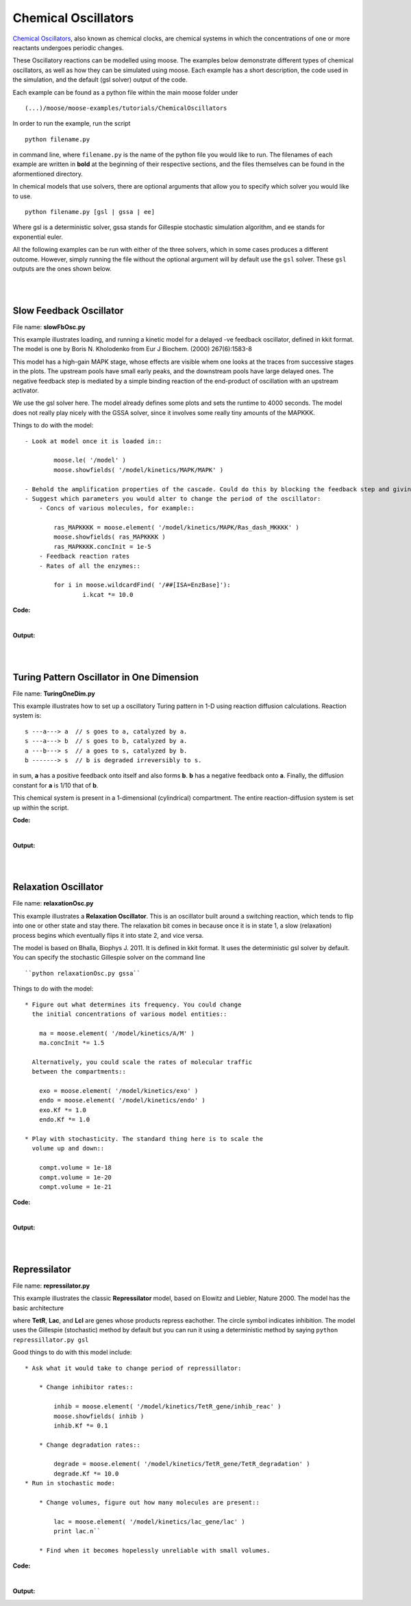 ********************
Chemical Oscillators
********************

`Chemical Oscillators <https://en.wikipedia.org/wiki/Chemical_clock>`_, also known as chemical clocks, are chemical systems in which the concentrations of one or more reactants undergoes periodic changes. 

These Oscillatory reactions can be modelled using moose. The examples below demonstrate different types of chemical oscillators, as well as how they can be simulated using moose. Each example has a short description, the code used in the simulation, and the default (gsl solver) output of the code.

Each example can be found as a python file within the main moose folder under 
::

    (...)/moose/moose-examples/tutorials/ChemicalOscillators

In order to run the example, run the script
::

    python filename.py

in command line, where ``filename.py`` is the name of the python file you would like to run. The filenames of each example are written in **bold** at the beginning of their respective sections, and the files themselves can be found in the aformentioned directory.

In chemical models that use solvers, there are optional arguments that allow you to specify which solver you would like to use.
:: 

    python filename.py [gsl | gssa | ee]

Where gsl is a deterministic solver, gssa stands for Gillespie stochastic simulation algorithm, and ee stands for exponential euler.

All the following examples can be run with either of the three solvers, which in some cases produces a different outcome. However, simply running the file without the optional argument will by default use the ``gsl`` solver. These ``gsl`` outputs are the ones shown below. 

|
|

Slow Feedback Oscillator
========================

File name: **slowFbOsc.py**

This example illustrates loading, and running a kinetic model for a
delayed -ve feedback oscillator, defined in kkit format. The model is
one by Boris N. Kholodenko from Eur J Biochem. (2000) 267(6):1583-8

.. image:: ../../../images/Kholodenko_tut.png

This model has a high-gain MAPK stage, whose effects are visible whem
one looks at the traces from successive stages in the plots. The
upstream pools have small early peaks, and the downstream pools have
large delayed ones. The negative feedback step is mediated by a simple
binding reaction of the end-product of oscillation with an upstream
activator.

We use the gsl solver here. The model already defines some plots and
sets the runtime to 4000 seconds. The model does not really play nicely
with the GSSA solver, since it involves some really tiny amounts of the
MAPKKK.

Things to do with the model:

::

    - Look at model once it is loaded in::

            moose.le( '/model' )
            moose.showfields( '/model/kinetics/MAPK/MAPK' )

    - Behold the amplification properties of the cascade. Could do this by blocking the feedback step and giving a small pulse input.
    - Suggest which parameters you would alter to change the period of the oscillator:
        - Concs of various molecules, for example::
            
            ras_MAPKKKK = moose.element( '/model/kinetics/MAPK/Ras_dash_MKKKK' )
            moose.showfields( ras_MAPKKKK )
            ras_MAPKKKK.concInit = 1e-5
        - Feedback reaction rates
        - Rates of all the enzymes::

            for i in moose.wildcardFind( '/##[ISA=EnzBase]'):
                    i.kcat *= 10.0

**Code:**

.. hidden-code-block:: python
    :linenos:
    :label: Show/Hide code

    #########################################################################
    ## This program is part of 'MOOSE', the
    ## Messaging Object Oriented Simulation Environment.
    ##           Copyright (C) 2014 Upinder S. Bhalla. and NCBS
    ## It is made available under the terms of the
    ## GNU Lesser General Public License version 2.1
    ## See the file COPYING.LIB for the full notice.
    #########################################################################
    
    import moose
    import matplotlib.pyplot as plt
    import matplotlib.image as mpimg
    import pylab
    import numpy
    import sys
    
    def main():
    
        solver = "gsl"
        mfile = '../../genesis/Kholodenko.g'
        runtime = 5000.0
        if ( len( sys.argv ) >= 2 ):
            solver = sys.argv[1]
        modelId = moose.loadModel( mfile, 'model', solver )
        dt = moose.element( '/clock' ).tickDt[18]
        moose.reinit()
        moose.start( runtime ) 
    
        # Display all plots.
        img = mpimg.imread( 'Kholodenko_tut.png' )
        fig = plt.figure( figsize=( 12, 10 ) )
        png = fig.add_subplot( 211 )
        imgplot = plt.imshow( img )
        ax = fig.add_subplot( 212 )
        x = moose.wildcardFind( '/model/#graphs/conc#/#' )
        t = numpy.arange( 0, x[0].vector.size, 1 ) * dt
        ax.plot( t, x[0].vector * 100, 'b-', label='Ras-MKKK * 100' )
        ax.plot( t, x[1].vector, 'y-', label='MKKK-P' )
        ax.plot( t, x[2].vector, 'm-', label='MKK-PP' )
        ax.plot( t, x[3].vector, 'r-', label='MAPK-PP' )
        plt.ylabel( 'Conc (mM)' )
        plt.xlabel( 'Time (seconds)' )
        pylab.legend()
        pylab.show()
    
    # Run the 'main' if this script is executed standalone.
    if __name__ == '__main__':
    	main()

|
**Output:**


.. image:: ../../../images/FB.png

|
|


Turing Pattern Oscillator in One Dimension
==========================================

File name: **TuringOneDim.py**

This example illustrates how to set up a oscillatory Turing pattern in
1-D using reaction diffusion calculations. Reaction system is:

::

    s ---a---> a  // s goes to a, catalyzed by a.
    s ---a---> b  // s goes to b, catalyzed by a.
    a ---b---> s  // a goes to s, catalyzed by b.
    b -------> s  // b is degraded irreversibly to s.

in sum, **a** has a positive feedback onto itself and also forms **b**.
**b** has a negative feedback onto **a**. Finally, the diffusion
constant for **a** is 1/10 that of **b**.

.. image:: ../../../images/turingPatternTut.png

This chemical system is present in a 1-dimensional (cylindrical)
compartment. The entire reaction-diffusion system is set up within the
script.

**Code:**

.. hidden-code-block:: python
    :linenos:
    :label: Show/Hide code

    #########################################################################
    ## This program is part of 'MOOSE', the
    ## Messaging Object Oriented Simulation Environment.
    ##           Copyright (C) 2014 Upinder S. Bhalla. and NCBS
    ## It is made available under the terms of the
    ## GNU Lesser General Public License version 2.1
    ## See the file COPYING.LIB for the full notice.
    #########################################################################
    
    import math
    import numpy
    import matplotlib.pyplot as plt
    import matplotlib.image as mpimg
    import moose
    
    def makeModel():
        
        # create container for model
        r0 = 1e-6	# m
        r1 = 1e-6	# m
        num = 100
        diffLength = 1e-6 # m
        len = num * diffLength	# m
        diffConst = 5e-12 # m^2/sec
        motorRate = 1e-6 # m/sec
        concA = 1 # millimolar
        dt4 = 0.02  # for the diffusion
        dt5 = 0.2   # for the reaction
    
        model = moose.Neutral( 'model' )
        compartment = moose.CylMesh( '/model/compartment' )
        compartment.r0 = r0
        compartment.r1 = r1
        compartment.x0 = 0
        compartment.x1 = len
        compartment.diffLength = diffLength
        
        assert( compartment.numDiffCompts == num )
    
        # create molecules and reactions
        a = moose.Pool( '/model/compartment/a' )
        b = moose.Pool( '/model/compartment/b' )
        s = moose.Pool( '/model/compartment/s' )
        e1 = moose.MMenz( '/model/compartment/e1' )
        e2 = moose.MMenz( '/model/compartment/e2' )
        e3 = moose.MMenz( '/model/compartment/e3' )
        r1 = moose.Reac( '/model/compartment/r1' )
        moose.connect( e1, 'sub', s, 'reac' )
        moose.connect( e1, 'prd', a, 'reac' )
        moose.connect( a, 'nOut', e1, 'enzDest' )
        e1.Km = 1
        e1.kcat = 1
    
        moose.connect( e2, 'sub', s, 'reac' )
        moose.connect( e2, 'prd', b, 'reac' )
        moose.connect( a, 'nOut', e2, 'enzDest' )
        e2.Km = 1
        e2.kcat = 0.5
    
        moose.connect( e3, 'sub', a, 'reac' )
        moose.connect( e3, 'prd', s, 'reac' )
        moose.connect( b, 'nOut', e3, 'enzDest' )
        e3.Km = 0.1
        e3.kcat = 1
    
        moose.connect( r1, 'sub', b, 'reac' )
        moose.connect( r1, 'prd', s, 'reac' )
        r1.Kf = 0.3 # 1/sec
        r1.Kb = 0 # 1/sec
    
        # Assign parameters
        a.diffConst = diffConst/10
        b.diffConst = diffConst
        s.diffConst = 0
    
        # Make solvers
        ksolve = moose.Ksolve( '/model/compartment/ksolve' )
        dsolve = moose.Dsolve( '/model/dsolve' )
        # Set up clocks. The dsolver to know before assigning stoich
        moose.setClock( 4, dt4 )
        moose.setClock( 5, dt5 )
        moose.useClock( 4, '/model/dsolve', 'process' )
        # Ksolve must be scheduled after dsolve.
        moose.useClock( 5, '/model/compartment/ksolve', 'process' )
    
        stoich = moose.Stoich( '/model/compartment/stoich' )
        stoich.compartment = compartment
        stoich.ksolve = ksolve
        stoich.dsolve = dsolve
        stoich.path = "/model/compartment/##"
        assert( dsolve.numPools == 3 )
        a.vec.concInit = [0.1]*num
        a.vec[0].concInit *= 1.2 # slight perturbation at one end.
        b.vec.concInit = [0.1]*num
        s.vec.concInit = [1]*num
    
    def displayPlots():
        a = moose.element( '/model/compartment/a' )
        b = moose.element( '/model/compartment/b' )
        pos = numpy.arange( 0, a.vec.conc.size, 1 )
        pylab.plot( pos, a.vec.conc, label='a' )
        pylab.plot( pos, b.vec.conc, label='b' )
        pylab.legend()
        pylab.show()
    
    def main():
        runtime = 400
        displayInterval = 2
        makeModel()
        dsolve = moose.element( '/model/dsolve' )
        moose.reinit()
        #moose.start( runtime ) # Run the model for 10 seconds.
    
        a = moose.element( '/model/compartment/a' )
        b = moose.element( '/model/compartment/b' )
        s = moose.element( '/model/compartment/s' )
    
        img = mpimg.imread( 'turingPatternTut.png' )
        #imgplot = plt.imshow( img )
        #plt.show()
    
        plt.ion()
        fig = plt.figure( figsize=(12,10) )
        png = fig.add_subplot(211)
        imgplot = plt.imshow( img )
        ax = fig.add_subplot(212)
        ax.set_ylim( 0, 0.5 )
        plt.ylabel( 'Conc (mM)' )
        plt.xlabel( 'Position along cylinder (microns)' )
        pos = numpy.arange( 0, a.vec.conc.size, 1 )
        line1, = ax.plot( pos, a.vec.conc, label='a' )
        line2, = ax.plot( pos, b.vec.conc, label='b' )
        timeLabel = plt.text(60, 0.4, 'time = 0')
        plt.legend()
        fig.canvas.draw()
    
        for t in range( displayInterval, runtime, displayInterval ):
            moose.start( displayInterval )
            line1.set_ydata( a.vec.conc )
            line2.set_ydata( b.vec.conc )
            timeLabel.set_text( "time = %d" % t )
            fig.canvas.draw()
    
        print( "Hit 'enter' to exit" )
        raw_input( )
    
    
    
    # Run the 'main' if this script is executed standalone.
    if __name__ == '__main__':
    	main()

|

**Output:**

.. image:: ../../../images/turing.png

|
|


Relaxation Oscillator
=====================

File name: **relaxationOsc.py**

This example illustrates a **Relaxation Oscillator**. This is an
oscillator built around a switching reaction, which tends to flip into
one or other state and stay there. The relaxation bit comes in because
once it is in state 1, a slow (relaxation) process begins which
eventually flips it into state 2, and vice versa.

.. image:: ../../../images/relaxOsc_tut.png

The model is based on Bhalla, Biophys J. 2011. It is defined in kkit
format. It uses the deterministic gsl solver by default. You can specify
the stochastic Gillespie solver on the command line

::

    ``python relaxationOsc.py gssa``

Things to do with the model:

::

    * Figure out what determines its frequency. You could change
      the initial concentrations of various model entities::
            
        ma = moose.element( '/model/kinetics/A/M' )
        ma.concInit *= 1.5

      Alternatively, you could scale the rates of molecular traffic
      between the compartments::

        exo = moose.element( '/model/kinetics/exo' )
        endo = moose.element( '/model/kinetics/endo' )
        exo.Kf *= 1.0
        endo.Kf *= 1.0

    * Play with stochasticity. The standard thing here is to scale the
      volume up and down::

        compt.volume = 1e-18 
        compt.volume = 1e-20 
        compt.volume = 1e-21 

**Code:**

.. hidden-code-block:: python
    :linenos:
    :label: Show/Hide code

    #########################################################################
    ## This program is part of 'MOOSE', the
    ## Messaging Object Oriented Simulation Environment.
    ##           Copyright (C) 2014 Upinder S. Bhalla. and NCBS
    ## It is made available under the terms of the
    ## GNU Lesser General Public License version 2.1
    ## See the file COPYING.LIB for the full notice.
    #########################################################################
    
    import moose
    import matplotlib.pyplot as plt
    import matplotlib.image as mpimg
    import pylab
    import numpy
    import sys
    
    def main():
        
        solver = "gsl"  # Pick any of gsl, gssa, ee..
        #solver = "gssa"  # Pick any of gsl, gssa, ee..
        mfile = '../../genesis/OSC_Cspace.g'
        runtime = 4000.0
        if ( len( sys.argv ) >= 2 ):
                solver = sys.argv[1]
        modelId = moose.loadModel( mfile, 'model', solver )
        # Increase volume so that the stochastic solver gssa 
        # gives an interesting output
        compt = moose.element( '/model/kinetics' )
        compt.volume = 1e-19 
        dt = moose.element( '/clock' ).tickDt[18] # 18 is the plot clock.
    
        moose.reinit()
        moose.start( runtime ) 
    
        # Display all plots.
        img = mpimg.imread( 'relaxOsc_tut.png' )
        fig = plt.figure( figsize=(12, 10 ) )
        png = fig.add_subplot( 211 )
        imgplot = plt.imshow( img )
        ax = fig.add_subplot( 212 )
        x = moose.wildcardFind( '/model/#graphs/conc#/#' )
        t = numpy.arange( 0, x[0].vector.size, 1 ) * dt
        ax.plot( t, x[0].vector, 'b-', label=x[0].name )
        ax.plot( t, x[1].vector, 'c-', label=x[1].name )
        ax.plot( t, x[2].vector, 'r-', label=x[2].name )
        ax.plot( t, x[3].vector, 'm-', label=x[3].name )
        plt.ylabel( 'Conc (mM)' )
        plt.xlabel( 'Time (seconds)' )
        pylab.legend()
        pylab.show()
    
    # Run the 'main' if this script is executed standalone.
    if __name__ == '__main__':
    	main()

|

**Output:**

.. image:: ../../../images/relax.png


|
|

Repressilator
=============

File name: **repressilator.py**

This example illustrates the classic **Repressilator** model, based on
Elowitz and Liebler, Nature 2000. The model has the basic architecture

.. image:: ../../../images/repressillatorOsc.png

where **TetR**, **Lac**, and **Lcl** are genes whose products repress
eachother. The circle symbol indicates inhibition. The model uses the
Gillespie (stochastic) method by default but you can run it using a
deterministic method by saying ``python repressillator.py gsl``

Good things to do with this model include:

::

    * Ask what it would take to change period of repressillator:
            
        * Change inhibitor rates::

            inhib = moose.element( '/model/kinetics/TetR_gene/inhib_reac' )
            moose.showfields( inhib )
            inhib.Kf *= 0.1

        * Change degradation rates::

            degrade = moose.element( '/model/kinetics/TetR_gene/TetR_degradation' )
            degrade.Kf *= 10.0
    * Run in stochastic mode:
                
        * Change volumes, figure out how many molecules are present::

            lac = moose.element( '/model/kinetics/lac_gene/lac' )
            print lac.n``

        * Find when it becomes hopelessly unreliable with small volumes.

**Code:**

.. hidden-code-block:: python
    :linenos:
    :label: Show/Hide code

    #########################################################################
    ## This program is part of 'MOOSE', the
    ## Messaging Object Oriented Simulation Environment.
    ##           Copyright (C) 2014 Upinder S. Bhalla. and NCBS
    ## It is made available under the terms of the
    ## GNU Lesser General Public License version 2.1
    ## See the file COPYING.LIB for the full notice.
    #########################################################################
    
    import moose
    import matplotlib.pyplot as plt
    import matplotlib.image as mpimg
    import pylab
    import numpy
    import sys
    
    def main():
       
        #solver = "gsl"  # Pick any of gsl, gssa, ee..
        solver = "gssa"  # Pick any of gsl, gssa, ee..
        mfile = '../../genesis/Repressillator.g'
        runtime = 6000.0
        if ( len( sys.argv ) >= 2 ):
            solver = sys.argv[1]
        modelId = moose.loadModel( mfile, 'model', solver )
        # Increase volume so that the stochastic solver gssa 
        # gives an interesting output
        compt = moose.element( '/model/kinetics' )
        compt.volume = 1e-19 
        dt = moose.element( '/clock' ).tickDt[18]
    
        moose.reinit()
        moose.start( runtime ) 
    
        # Display all plots.
        img = mpimg.imread( 'repressillatorOsc.png' )
        fig = plt.figure( figsize=(12, 10 ) )
        png = fig.add_subplot( 211 )
        imgplot = plt.imshow( img )
        ax = fig.add_subplot( 212 )
        x = moose.wildcardFind( '/model/#graphs/conc#/#' )
        plt.ylabel( 'Conc (mM)' )
        plt.xlabel( 'Time (seconds)' )
        for x in moose.wildcardFind( '/model/#graphs/conc#/#' ):
            t = numpy.arange( 0, x.vector.size, 1 ) * dt
            pylab.plot( t, x.vector, label=x.name )
        pylab.legend()
        pylab.show()
    
    # Run the 'main' if this script is executed standalone.
    if __name__ == '__main__':
    	main()

|

**Output:**

.. image:: ../../../images/repris.png


